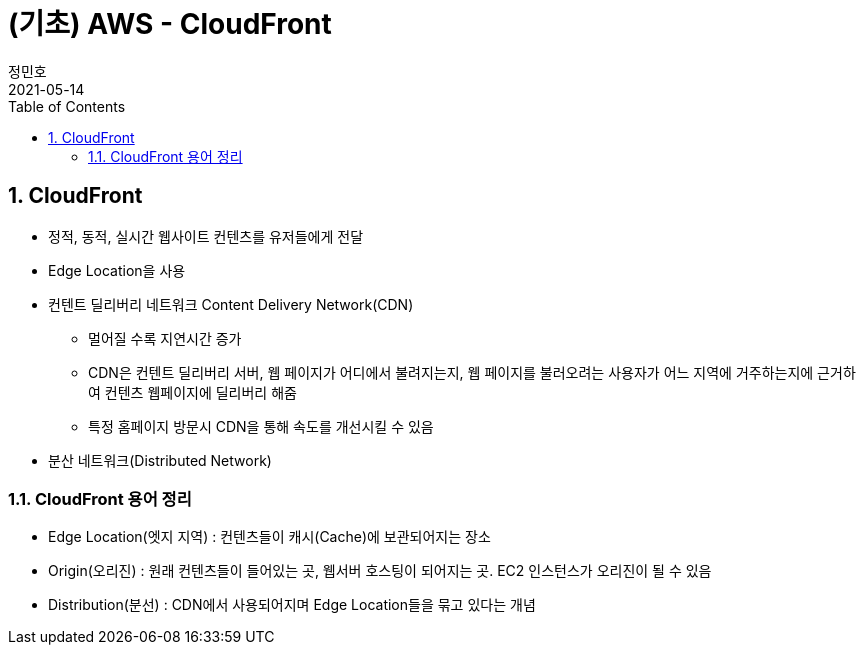 = (기초) AWS - CloudFront
정민호
2021-05-14
:jbake-last_updated: 2021-05-14
:jbake-type: post
:jbake-status: published
:jbake-tags: 학습, AWS
:description: AWS에 대해 알아봅니다.
:jbake-og: {"image": "img/jdk/duke.jpg"}
:idprefix:
:toc:
:sectnums:


== CloudFront
- 정적, 동적, 실시간 웹사이트 컨텐츠를 유저들에게 전달
- Edge Location을 사용
- 컨텐트 딜리버리 네트워크 Content Delivery Network(CDN)
 * 멀어질 수록 지연시간 증가
 * CDN은 컨텐트 딜리버리 서버, 웹 페이지가 어디에서 불려지는지, 웹 페이지를 불러오려는 사용자가 어느 지역에 거주하는지에 근거하여 컨텐츠 웹페이지에 딜리버리 해줌
 * 특정 홈페이지 방문시 CDN을 통해 속도를 개선시킬 수 있음
- 분산 네트워크(Distributed Network)

=== CloudFront 용어 정리
- Edge Location(엣지 지역) : 컨텐츠들이 캐시(Cache)에 보관되어지는 장소
- Origin(오리진) : 원래 컨텐츠들이 들어있는 곳, 웹서버 호스팅이 되어지는 곳. EC2 인스턴스가 오리진이 될 수 있음
- Distribution(분선) : CDN에서 사용되어지며 Edge Location들을 묶고 있다는 개념
